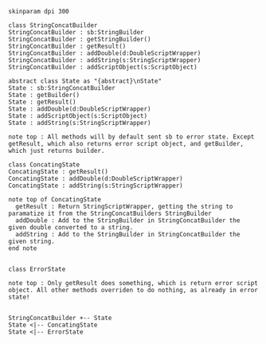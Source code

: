 #+BEGIN_SRC plantuml :file StringConcatBuilder.png
skinparam dpi 300

class StringConcatBuilder
StringConcatBuilder : sb:StringBuilder
StringConcatBuilder : getStringBuilder()
StringConcatBuilder : getResult()
StringConcatBuilder : addDouble(d:DoubleScriptWrapper)
StringConcatBuilder : addString(s:StringScriptWrapper)
StringConcatBuilder : addScriptObject(s:ScriptObject)

abstract class State as "{abstract}\nState"
State : sb:StringConcatBuilder
State : getBuilder()
State : getResult()
State : addDouble(d:DoubleScriptWrapper)
State : addScriptObject(s:ScriptObject)
State : addString(s:StringScriptWrapper)

note top : All methods will by default sent sb to error state. Except getResult, which also returns error script object, and getBuilder, which just returns builder.

class ConcatingState
ConcatingState : getResult()
ConcatingState : addDouble(d:DoubleScriptWrapper)
ConcatingState : addString(s:StringScriptWrapper)

note top of ConcatingState 
  getResult : Return StringScriptWrapper, getting the string to paramatize it from the StringConcatBuilders StringBuilder
  addDouble : Add to the StringBuilder in StringConcatBuilder the given double converted to a string.
  addString : Add to the StringBuilder in StringConcatBuilder the given string.
end note


class ErrorState

note top : Only getResult does something, which is return error script object. All other methods overriden to do nothing, as already in error state!


StringConcatBuilder +-- State
State <|-- ConcatingState
State <|-- ErrorState
#+END_SRC

#+RESULTS:
[[file:StringConcatBuilder.png]]

